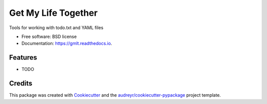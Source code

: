 ====================
Get My Life Together
====================


.. image:: https://img.shields.io/pypi/v/gmlt.svg
        :target: https://pypi.python.org/pypi/gmlt

.. image:: https://img.shields.io/travis/westurner/gmlt.svg
        :target: https://travis-ci.com/westurner/gmlt

.. image:: https://readthedocs.org/projects/gmlt/badge/?version=latest
        :target: https://gmlt.readthedocs.io/en/latest/?badge=latest
        :alt: Documentation Status




Tools for working with todo.txt and YAML files


* Free software: BSD license
* Documentation: https://gmlt.readthedocs.io.


Features
--------

* TODO

Credits
-------

This package was created with Cookiecutter_ and the `audreyr/cookiecutter-pypackage`_ project template.

.. _Cookiecutter: https://github.com/audreyr/cookiecutter
.. _`audreyr/cookiecutter-pypackage`: https://github.com/audreyr/cookiecutter-pypackage
